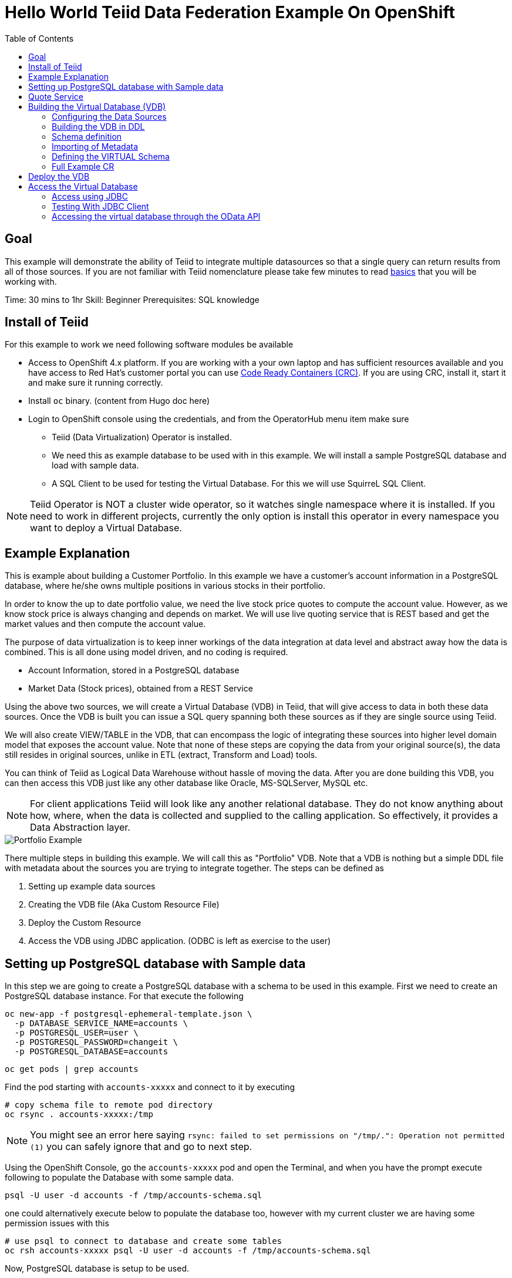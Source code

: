 :toc:
# Hello World Teiid Data Federation Example On OpenShift

## Goal

This example will demonstrate the ability of Teiid to integrate multiple datasources so that a single query can return results from all of those sources. If you are not familiar with Teiid nomenclature please take few minutes to read https://teiid.io/about/basics/[basics] that you will be working with.

Time: 30 mins to 1hr
Skill: Beginner
Prerequisites: SQL knowledge

## Install of Teiid

For this example to work we need following software modules be available

* Access to OpenShift 4.x platform. If you are working with a your own laptop and has sufficient resources available and you have access to Red Hat's customer portal you can use https://developers.redhat.com/products/codeready-workspaces/overview[Code Ready Containers (CRC)]. If you are using CRC, install it, start it and make sure it running correctly.

* Install `oc` binary. (content from Hugo doc here)

* Login to OpenShift console using the credentials, and from the OperatorHub menu item make sure 
    ** Teiid (Data Virtualization) Operator is installed.
    ** We need this as example database to be used with in this example. We will install a sample PostgreSQL database and load with sample data.
    ** A SQL Client to be used for testing the Virtual Database. For this we will use SquirreL SQL Client. 

NOTE: Teiid Operator is NOT a cluster wide operator, so it watches single namespace where it is installed. If you need to work in different projects, currently the only option is install this operator in every namespace you want to deploy a Virtual Database.

## Example Explanation

This is example about building a Customer Portfolio. In this example we have a customer's account information in a PostgreSQL database, where he/she owns multiple positions in various stocks in their portfolio. 

In order to know the up to date portfolio value, we need the live stock price quotes to compute the account value. However, as we know stock price is always changing and depends on market. We will use live quoting service that is REST based and get the market values and then compute the account value.

The purpose of data virtualization is to keep inner workings of the data integration at data level and abstract away how the data is combined. This is all done using model driven, and no coding is required.

* Account Information, stored in a PostgreSQL database
* Market Data (Stock prices), obtained from a REST Service

Using the above two sources, we will create a Virtual Database (VDB) in Teiid, that will give access to data in both these data sources. Once the VDB is built you can issue a SQL query spanning both these sources as if they are single source using Teiid. 

We will also create VIEW/TABLE in the VDB, that can encompass the logic of integrating these sources into higher level domain model that exposes the account value. Note that none of these steps are copying the data from your original source(s), the data still resides in original sources, unlike in ETL (extract, Transform and Load) tools. 

You can think of Teiid as Logical Data Warehouse without hassle of moving the data. After you are done building this VDB, you can then access this VDB just like any other database like Oracle, MS-SQLServer, MySQL etc. 

NOTE: For client applications Teiid will look like any another relational database. They do not know anything about how, where, when the data is collected and supplied to the calling application. So effectively, it provides a Data Abstraction layer.

image::images/portfolio1.png[Portfolio Example]

There multiple steps in building this example. We will call this as "Portfolio" VDB. Note that a VDB is nothing but a simple DDL file with metadata about the sources you are trying to integrate together. The steps can be defined as

. Setting up example data sources
. Creating the VDB file (Aka Custom Resource File)
. Deploy the Custom Resource
. Access the VDB using JDBC application. (ODBC is left as exercise to the user)


## Setting up PostgreSQL database with Sample data

In this step we are going to create a PostgreSQL database with a schema to be used in this example. First we need to create an PostgreSQL database instance. For that execute the following

[source, bash]
----
oc new-app -f postgresql-ephemeral-template.json \
  -p DATABASE_SERVICE_NAME=accounts \
  -p POSTGRESQL_USER=user \
  -p POSTGRESQL_PASSWORD=changeit \
  -p POSTGRESQL_DATABASE=accounts
----

[source, bash]
----
oc get pods | grep accounts
----

Find the pod starting with `accounts-xxxxx` and connect to it by executing

[source, bash]
----
# copy schema file to remote pod directory
oc rsync . accounts-xxxxx:/tmp
----

NOTE: You might see an error here saying `rsync: failed to set permissions on "/tmp/.": Operation not permitted (1)` you can safely ignore that and go to next step.

Using the OpenShift Console, go the `accounts-xxxxx` pod and open the Terminal, and when you have the prompt execute following to populate the Database with some sample data.

[source, bash]
----
psql -U user -d accounts -f /tmp/accounts-schema.sql
----

one could alternatively execute below to populate the database too, however with my current cluster we are having some permission issues with this

[source, bash]
----
# use psql to connect to database and create some tables
oc rsh accounts-xxxxx psql -U user -d accounts -f /tmp/accounts-schema.sql
----

Now, PostgreSQL database is setup to be used.

## Quote Service
In order to get stock price quotes lets use a Online Quote service from https://finnhub.io/api/v1/

api-key: bq0bisvrh5rddd65fs70

## Building the Virtual Database (VDB)

In this step we will go through and build using any text editor. Currently we are working on a VSCode editor however it is not ready to be used.

### Configuring the Data Sources
The Base CR Starts as, where we will configure the DataSources to be used

[source,yaml]
----
apiVersion: teiid.io/v1alpha1
kind: VirtualDatabase
metadata:
  name: portfolio
spec:
  replicas: 1
  datasources:
    - name: accountdb
      type: postgresql
      properties:
        - name: username
          value: user
        - name: password
          value: changeit
        - name: jdbc-url
          value: jdbc:postgresql://accounts/accounts
    - name: quotesvc
      type: rest
      properties:
        - name: endpoint
          value: https://finnhub.io/api/v1/
----

In the above CR, we configured two Data Sources `accountdb` to represent the PostgreSQL database and `quotesvc` to represent the REST API for getting the Quotes. Let's now define the DDL for the VDB.

NOTE: the datasource name MUST be defined in lowercase.

### Building the VDB in DDL

The Virtual Database is always defined in the from of DDL. This DDL contains the 

[source,yaml]
----
spec:
  build:
    source:
      ddl: |
       <ddl for vdb goes here>
----

Let's incrementally build the Virtual Database.

#### VDB definition

In the below DDL, we are creating a database called `Portfolio` and using it.

[source, sql]
----
CREATE DATABASE Portfolio OPTIONS (ANNOTATION 'The Portfolio VDB');
USE DATABASE Portfolio;
----

#### Translator definition

In order for Teiid to get work with data it receives from external sources which can any format, it needs adapters that are called "Translators" or "Data Wrappers" to convert the data into known format. Below snippet defines data wrappers for both the sources in this example. Here `rest` and `postgresql` are the data wrappers. Teiid supports many different Data Wrappers different data sources.

[source, sql]
----
CREATE FOREIGN DATA WRAPPER rest;
CREATE FOREIGN DATA WRAPPER postgresql;
----

#### External Source definitions

In order for Teiid to get data from external sources, it needs connections to those external sources, in previous sections we defined the configuration for these data sources, now here we are tieing that configuration with Virtual Database semantics called "SERVER" which simply represents a connection. This connection is also will be marked to use a DATA WRAPPER.

[source, sql]
----
CREATE SERVER "accountdb" FOREIGN DATA WRAPPER postgresql;
CREATE SERVER "quotesvc" FOREIGN DATA WRAPPER rest;
----

### Schema definition

Teiid's Virtual Database is a collection of multiple schemas. These schemas can be PHYSICAL, that represent a foreign source like above PostgreSQL or can be VIRTUAL where the schema is only available Teiid layer. 

[source, sql]
----
CREATE SCHEMA marketdata SERVER "quotesvc";
CREATE SCHEMA accounts SERVER "accountdb";

CREATE VIRTUAL SCHEMA Portfolio;
----

A PHYSICAL schema represents the data elements in FOREIGN source, thus they reference the SERVER that is created in the previous step.

### Importing of Metadata

We have defined the SCHEMA in previous step and associated with SERVER, however by default Teiid does not know underlying schema in those sources, the metdata for those schema's can be explicitly imported by adding the following. One can also give full metadata (Tables, Procedures etc) here which is highly recommended, however for this example purpose, we will dynamically import that information.

[source, sql]
----
SET SCHEMA marketdata;
IMPORT FROM SERVER "quotesvc" INTO marketdata;

SET SCHEMA accounts;
IMPORT FROM SERVER "accountdb" INTO accounts OPTIONS (
        "importer.useFullSchemaName" 'false',
        "importer.tableTypes" 'TABLE,VIEW');
----

### Defining the VIRTUAL Schema

This is where data abstraction layer of the Virtual Database is defind. Here one can define a schema using the elements of the metadata that is defined in the PHYSICAL schemas from above. The user can define any number of VIRTUAL schema layers as they want, here we are showing a single layer.

[source, sql]
----
SET SCHEMA Portfolio;
           
CREATE VIEW StockPrice (
    symbol string PRIMARY KEY,
    price bigdecimal
) AS  
    SELECT SP.symbol, SP.price
    FROM (EXEC MarketData.getTextFiles('*.txt')) AS f, 
    TEXTTABLE(f.file COLUMNS symbol string, price bigdecimal HEADER) AS SP;
          
CREATE VIEW AccountValues (
    LastName string PRIMARY KEY,
    FirstName string,
    StockValue bigdecimal
) AS
    SELECT c.lastname as LastName, c.firstname as FirstName, sum((h.shares_count*sp.price)) as StockValue 
    FROM Customer c JOIN Account a on c.SSN=a.SSN 
    JOIN Holdings h on a.account_id = h.account_id 
    JOIN product p on h.product_id=p.id 
    JOIN StockPrice sp on sp.symbol = p.symbol
    WHERE a.type='Active'
    GROUP BY c.lastname, c.firstname;
----

We setup two virtual VIEWS above, `StockPrice` gets stock price from the `quotessvc`, and the `AccountValues` view using `StockPrice` view builds the account value of the customers in the `AccountsDB` database.

This value proposition of the Data Virtualization is the end user is only sees `AccoutValue` and `StockPrice` view, they do not know how this data is integrated together.

### Full Example CR

Lets bring all the components together from above to build the complete Custom Resource file.

[source,yaml]
.portfolio.yaml
----
apiVersion: teiid.io/v1alpha1
kind: VirtualDatabase
metadata:
  name: portfolio
spec:
  replicas: 1
    expose:
    - LoadBalancer
  datasources:
    - name: accountdb
      type: postgresql
      properties:
        - name: username
          value: user
        - name: password
          value: password
        - name: jdbc-url
          value: jdbc:postgresql://accounts/accounts
    - name: quotesvc
      type: rest
      properties:
        - name: endpoint
          value: https://finnhub.io/api/v1/
  build:
    source:
      ddl: |
        CREATE DATABASE Portfolio OPTIONS (ANNOTATION 'The Portfolio VDB');
        USE DATABASE Portfolio;

        --############ translators ############
        CREATE FOREIGN DATA WRAPPER rest;
        CREATE FOREIGN DATA WRAPPER postgresql;

        --############ Servers ############
        CREATE SERVER "accountdb" FOREIGN DATA WRAPPER postgresql;
        CREATE SERVER "quotesvc" FOREIGN DATA WRAPPER rest;

        --############ Schemas ############
        CREATE SCHEMA marketdata SERVER "quotesvc";
        CREATE SCHEMA accounts SERVER "accountdb";

        CREATE VIRTUAL SCHEMA Portfolio;

        --############ Schema:marketdata ############
        SET SCHEMA marketdata;

        IMPORT FROM SERVER "quotesvc" INTO marketdata;

        --############ Schema:accounts ############
        SET SCHEMA accounts;

        IMPORT FROM SERVER "accountdb" INTO accounts OPTIONS (
                "importer.useFullSchemaName" 'false',
                "importer.tableTypes" 'TABLE,VIEW');

        --############ Schema:Portfolio ############
        SET SCHEMA Portfolio;
                  
        CREATE VIEW StockPrice (
            symbol string,
            price double,
            CONSTRAINT ACS ACCESSPATTERN (symbol)
        ) AS  
            SELECT p.symbol, y.price
            FROM accounts.PRODUCT as p, TABLE(call invokeHttp(action=>'GET', endpoint=>QUERYSTRING('quote', p.symbol as "symbol", 'bq0bisvrh5rddd65fs70' as "token"), headers=>jsonObject('application/json' as "Content-Type"))) as x, 
            JSONTABLE(JSONPARSE(x.result,true), '$' COLUMNS price double path '@.c') as y

        CREATE VIEW AccountValues (
            LastName string PRIMARY KEY,
            FirstName string,
            StockValue double
        ) AS
            SELECT c.lastname as LastName, c.firstname as FirstName, sum((h.shares_count*sp.price)) as StockValue 
            FROM Customer c JOIN Account a on c.SSN=a.SSN 
            JOIN Holdings h on a.account_id = h.account_id 
            JOIN product p on h.product_id=p.id 
            JOIN StockPrice sp on sp.symbol = p.symbol
            WHERE a.type='Active'
            GROUP BY c.lastname, c.firstname;
----

## Deploy the VDB

To deploy the above Virtual Database, execute the following.

[source,sh]
----
oc create -f portfolio.yaml
----

This deployment process can take 4-5 minutes for very first time, as the Operator builds a base image to use any subsequent deployments. You can test status by issuing following command

[source,sh]
----
oc get vdb portfolio -o yaml | grep phase 
----

On successfull deployment you will see `phase: Running`, then you are ready for issuing the queries against this database.

## Access the Virtual Database

Now that the Virtual database is deployed,there are many different ways to access the views you created in Teiid.

### Access using JDBC

#### Access from another in cluster client

JDBC connection to this database can be accessed from other services in cluster with out further configuration. The details for the service can be found by issuing 

----
oc get service portfolio
----

You can test this using a test client like below

[source,bash]
----
oc run -it --restart=Never --attach --rm --image quay.io/asmigala/sqlline:latest sqlline 
----

The above will install this image in the cluster, and will open a prompt like below

[source,bash]
----
sqlline>
----

Enter the following to connect to the `portfolio` database created.

[source,bash]
----
sqlline> !connect jdbc:teiid:portfolio@mm://portfolio:31000;

Enter username for jdbc:teiid:portfolio@mm://portfolio:31000;: foo
Enter password for jdbc:teiid:portfolio@mm://portfolio:31000;: ****

0: jdbc:teiid:portfolio@mm://portfolio:31000>
----

You can enter following general commands here to help with tool

[source,bash]
----
!dbinfo
!tables
!help
!quit
----

You can execute any sample queries at this prompt. Look below for for sample queries, in the "Testing with JDBC Client" section below. 

See more details about JDBC xref:../../jdbc.adoc[here]

NOTE: You can skip below sections as they just show different ways of accessing the database.

#### External Access using Load Balancer

These above services can be only accesses inside the cluster through another application, if you need external access, one needs to create _LoadBancer_ service that will open up an external port that can be accessed outside OpenShift.

See in the about Custom Resource, the `LoadBalancer` service exposed, when this configuration is defined, the Operator tries to create a LoadBalancer Ingress

NOTE: Depending upon the OpenShift cluster you are working with this may not work, may not have permissions

To find the external-ip you can execute 
[source, bash]
----
$oc get svc portfolio-external
----

which should provide the host name and port to connect to for both using Teiid JDBC and PostgreSQL protocol.

You can find exposed host and port by executing

[source, bash]
----
oc get svc portfolio-external -o=jsonpath='{..ingress[0].hostname}'
----

This will yield a hostname like

----
A4d3bf5fd1b9311eab2b602474b8b0b4-143190945.example.opentlc.com
----

NOTE: Depending upon the OpenShift cluster you are working with this may not work, and/or may not have permissions. Also, in OpenShift 4.x this ONLY works if there is external load balancer is configured. 

#### External Access Using Port Forward

In situations where external Load Balancer can not be configured, for testing pusposes you can open local port on your machine using the below command. 

[source,bash]
----
oc port-forward $(oc get pods -o=jsonpath='{.items[0].metadata.name}' -l app=portfolio) 31000
----

when using this method one need to use `localhost` as hostname and `31000` for JDBC port.

### Testing With JDBC Client

To test one can use  http://squirrel-sql.sourceforge.net/[SquirreL] to access the VDB. SquirreL is JDBC client tool, using which you can access any database. This is only suggestion, but you can use any of your favorite JDBC Client tools.

* Download this tool from the link provided, and install using directions http://squirrel-sql.sourceforge.net/#installation[here]

* Download the Teiid java driver from Teiid's download page http://teiid.io/teiid_wildfly/downloads/[See JDBC Driver links]

* Start the SquirreL, and then add a driver for Teiid. See the screen shots  http://squirrel-sql.sourceforge.net/index.php?page=screenshots[here], then use following settings

----
Name: Teiid
Example URL: jdbc:teiid:<vdb-name>@mms://<host>:<port>
Website URL: http://teiid.org
----

NOTE: you need to add the JDBC driver download above in the "Extra Class Path" tab, and select "Class Name" at the bottom as "org.teiid.jdbc.TeiidDriver". 

* Click on Alias tab, and create an alias, using the driver created above, use the following settings for alias

----
Name: portfolio
Driver: Teiid
URL: jdbc:teiid:portfolio.1@mm://127.0.0.1:31000
User: <user>
Password: <password>
----

Test your connection, then press OK. Then right click on alias created, and choose "connect" to connect to the VDB and issue SQL queries like below and see the results.

[source,SQL]
.Sample queries
----
-- Find current stock price of IBM stock
SELECT * FROM STOCKPRICE WHERE symbol = 'IBM';

-- find the full account value for customer with last name 'Dragon'
SELECT * FROM AccountValues WHERE LastName = 'Dragon';
----

### Accessing the virtual database through the OData API

You can access the virtual database through an OData (Open Data Protocol) API.
OData is a standard open source REST interface for interacting with multiple data sources. 

Before you can set up OData access to the virtual database, you must know the OData route to the virtual database service.

. From a terminal window type the following command to retrieve the OData route for the virtual database service:
+
[source,bash]
----
$oc get vdb <virtual-database-name> -o yaml | grep route
----
+
For example,
+
[source,bash]
----
$oc get vdb dv-customer -o yaml | grep route
----
+
The command returns the following output:
+
[source,bash]
----
route: https://dv-customer-demo.apps-crc.testing/odata
----
+
Now that you have the route, you can use it to query the virtual database service. 
. For example, type the following command to retrieve an account value from the _Portfolio_ virtual database 
for the user with the name _Dragon_:
+ 
[source, bash]
----
https://{host}/odata/portfolio/AccountValues('Dragon')?$format=json

----
+
NOTE: Replace the {host} value with the route value that you retrieved in the Step 1.
+
The command returns a result similar to the following JSON snippet:
+
----
{
   "@odata.context":"https://{host}/odata/portfolio/$metadata#AccountValues/$entity",
   "LastName":"Dragon",
   "FirstName":"Bonnie",
   "StockValue":30299.04
}
----
